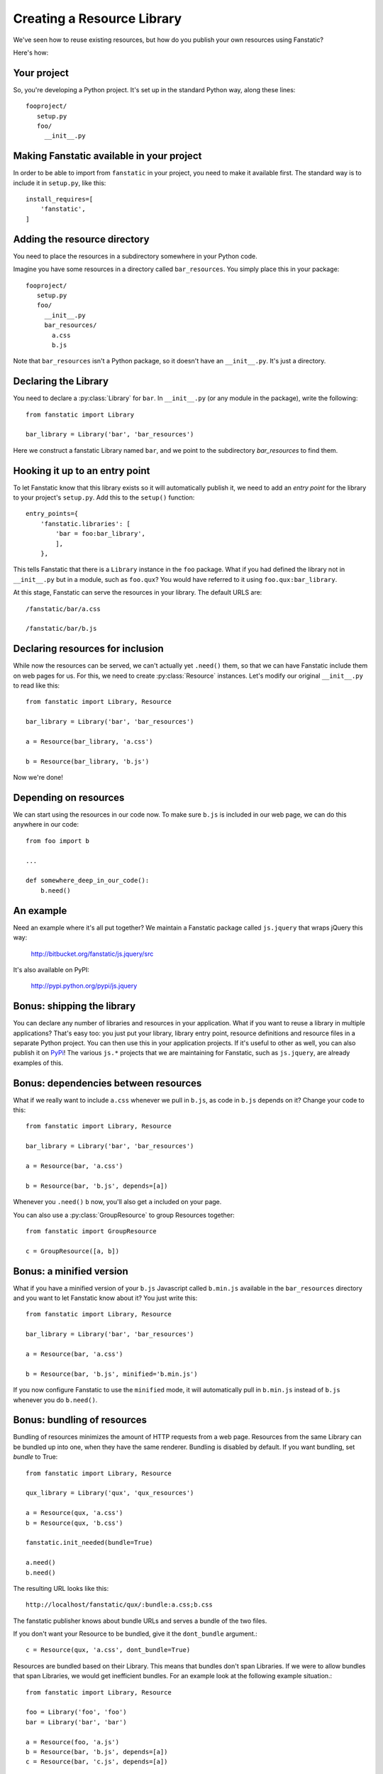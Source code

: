 Creating a Resource Library
===========================

.. py:module:: fanstatic

We've seen how to reuse existing resources, but how do you publish
your own resources using Fanstatic?

Here's how:

Your project
------------

So, you're developing a Python project. It's set up in the standard
Python way, along these lines::

  fooproject/
     setup.py
     foo/
       __init__.py

Making Fanstatic available in your project
------------------------------------------

In order to be able to import from ``fanstatic`` in your project,
you need to make it available first. The standard way is to include it
in ``setup.py``, like this::

    install_requires=[
        'fanstatic',
    ]

Adding the resource directory
-----------------------------

You need to place the resources in a subdirectory somewhere in your
Python code.

Imagine you have some resources in a directory called
``bar_resources``. You simply place this in your package::

  fooproject/
     setup.py
     foo/
       __init__.py
       bar_resources/
         a.css
         b.js

Note that ``bar_resources`` isn't a Python package, so it doesn't have
an ``__init__.py``. It's just a directory.

Declaring the Library
---------------------

You need to declare a :py:class:`Library` for ``bar``. In
``__init__.py`` (or any module in the package), write the following::

  from fanstatic import Library

  bar_library = Library('bar', 'bar_resources')

Here we construct a fanstatic Library named ``bar``, and we point to
the subdirectory `bar_resources` to find them.

Hooking it up to an entry point
-------------------------------

To let Fanstatic know that this library exists so it will
automatically publish it, we need to add an `entry point` for the
library to your project's ``setup.py``. Add this to the ``setup()``
function::

    entry_points={
        'fanstatic.libraries': [
            'bar = foo:bar_library',
            ],
        },

This tells Fanstatic that there is a ``Library`` instance in the
``foo`` package. What if you had defined the library not in
``__init__.py`` but in a module, such as ``foo.qux``? You would have
referred to it using ``foo.qux:bar_library``.

.. _`entry point`: http://reinout.vanrees.org/weblog/2010/01/06/zest-releaser-entry-points.html

At this stage, Fanstatic can serve the resources in your library. The
default URLS are::

  /fanstatic/bar/a.css

  /fanstatic/bar/b.js

Declaring resources for inclusion
---------------------------------

While now the resources can be served, we can't actually yet
``.need()`` them, so that we can have Fanstatic include them on web
pages for us. For this, we need to create :py:class:`Resource`
instances. Let's modify our original ``__init__.py`` to read like
this::

  from fanstatic import Library, Resource

  bar_library = Library('bar', 'bar_resources')

  a = Resource(bar_library, 'a.css')

  b = Resource(bar_library, 'b.js')

Now we're done!

Depending on resources
----------------------

We can start using the resources in our code now. To make sure
``b.js`` is included in our web page, we can do this anywhere in our
code::

  from foo import b

  ...

  def somewhere_deep_in_our_code():
      b.need()

An example
----------

Need an example where it's all put together? We maintain a Fanstatic
package called ``js.jquery`` that wraps jQuery this way:

  http://bitbucket.org/fanstatic/js.jquery/src

It's also available on PyPI:

  http://pypi.python.org/pypi/js.jquery

Bonus: shipping the library
---------------------------

You can declare any number of libraries and resources in your
application. What if you want to reuse a library in multiple
applications? That's easy too: you just put your library, library
entry point, resource definitions and resource files in a separate
Python project. You can then use this in your application projects. If
it's useful to other as well, you can also publish it on PyPi_! The
various ``js.*`` projects that we are maintaining for Fanstatic, such
as ``js.jquery``, are already examples of this.

.. _PyPi: http://pypi.python.org

Bonus: dependencies between resources
-------------------------------------

What if we really want to include ``a.css`` whenever we pull in
``b.js``, as code in ``b.js`` depends on it? Change your code to this::

  from fanstatic import Library, Resource

  bar_library = Library('bar', 'bar_resources')

  a = Resource(bar, 'a.css')

  b = Resource(bar, 'b.js', depends=[a])

Whenever you ``.need()`` ``b`` now, you'll also get ``a`` included on
your page.

You can also use a :py:class:`GroupResource` to group Resources together::

  from fanstatic import GroupResource

  c = GroupResource([a, b])

Bonus: a minified version
-------------------------

What if you have a minified version of your ``b.js`` Javascript called
``b.min.js`` available in the ``bar_resources`` directory and you want
to let Fanstatic know about it? You just write this::

  from fanstatic import Library, Resource

  bar_library = Library('bar', 'bar_resources')

  a = Resource(bar, 'a.css')

  b = Resource(bar, 'b.js', minified='b.min.js')

If you now configure Fanstatic to use the ``minified`` mode, it will
automatically pull in ``b.min.js`` instead of ``b.js`` whenever you do
``b.need()``.

Bonus: bundling of resources
----------------------------

Bundling of resources minimizes the amount of HTTP requests from a 
web page. Resources from the same Library can be bundled up into one,
when they have the same renderer. Bundling is disabled by default.
If you want bundling, set `bundle` to True::

  from fanstatic import Library, Resource

  qux_library = Library('qux', 'qux_resources')

  a = Resource(qux, 'a.css')
  b = Resource(qux, 'b.css')

  fanstatic.init_needed(bundle=True)

  a.need()
  b.need()

The resulting URL looks like this::

  http://localhost/fanstatic/qux/:bundle:a.css;b.css

The fanstatic publisher knows about bundle URLs and serves a bundle of the two
files.

If you don't want your Resource to be bundled, give it the ``dont_bundle``
argument.::

  c = Resource(qux, 'a.css', dont_bundle=True)

Resources are bundled based on their Library. This means that bundles don't
span Libraries. If we were to allow bundles that span Libraries, we would get
inefficient bundles. For an example look at the following example situation.::

  from fanstatic import Library, Resource

  foo = Library('foo', 'foo')
  bar = Library('bar', 'bar')

  a = Resource(foo, 'a.js')
  b = Resource(bar, 'b.js', depends=[a])
  c = Resource(bar, 'c.js', depends=[a])

If we `need()` resource b in page 1 of our application and would allow
cross-library bundling, we would get a bundle of a + b. If we then need 
only resource c in page 2 of our application, we would render a bundle of
a + c. In this example we see that cross-library bundling can lead to 
inefficient bundles, as the client downloads 2 * a + b + c. 
Fanstatic doesn't do cross-library bundling, so the client downloads a + b + c. 

When bundling resources, things could go haywire with regard to relative
URLs in CSS files. Fanstatic prevents this by taking the dirname of the 
Resource into account::

  from fanstatic import Library, Resource

  foo = Library('foo', 'foo')

  a = Resource(foo, 'a.css')
  b = Resource(foo, 'sub/sub/b.css')

Fanstatic won't bundle `a` and `b`, as `b` may have relative URLs that the
browser would not be able to resolve.  We *could* rewrite the CSS and inject
URLs to the proper resources in order to have more efficient bundles, but we 
choose to leave the CSS unaltered.

